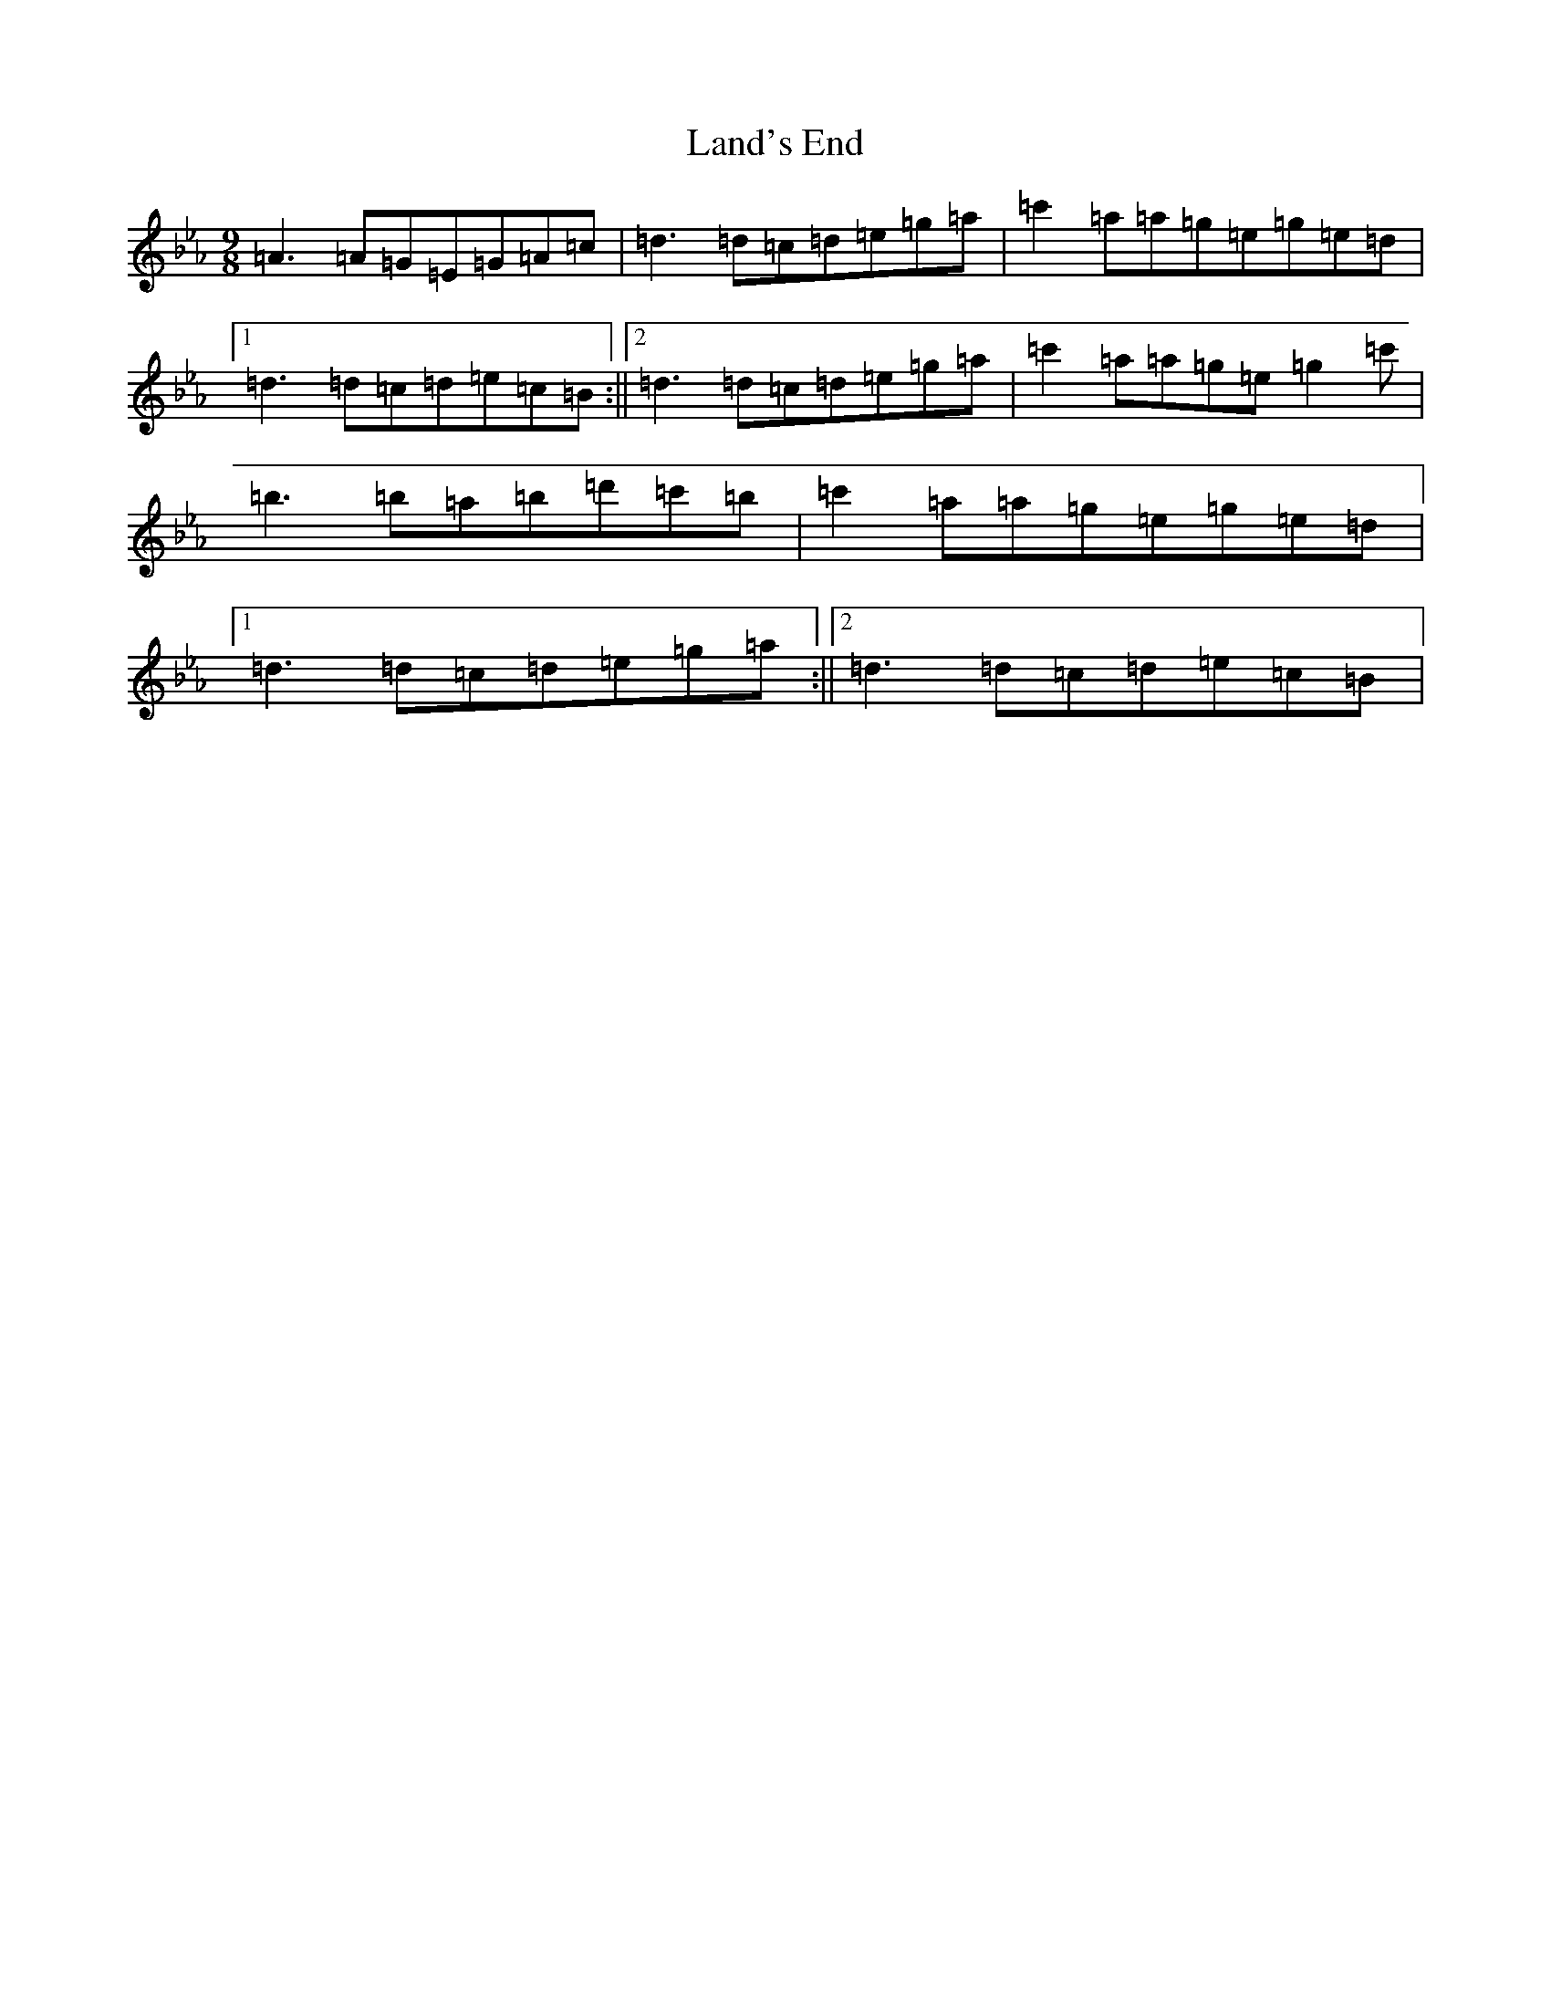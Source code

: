 X: 12026
T: Land's End
S: https://thesession.org/tunes/6142#setting38930
Z: E minor
R: slip jig
M: 9/8
L: 1/8
K: C minor
=A3=A=G=E=G=A=c|=d3=d=c=d=e=g=a|=c'2=a=a=g=e=g=e=d|1=d3=d=c=d=e=c=B:||2=d3=d=c=d=e=g=a|=c'2=a=a=g=e=g2=c'|=b3=b=a=b=d'=c'=b|=c'2=a=a=g=e=g=e=d|1=d3=d=c=d=e=g=a:||2=d3=d=c=d=e=c=B|